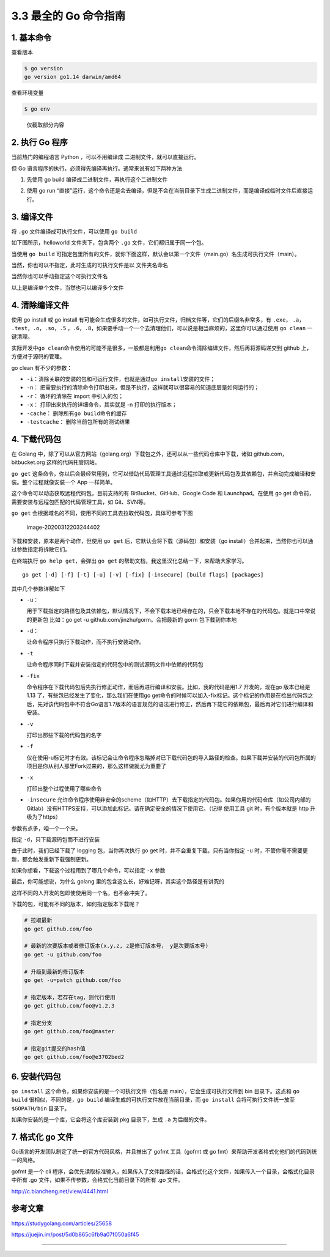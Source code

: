 3.3 最全的 Go 命令指南
======================

|image0|

1. 基本命令
-----------

查看版本

.. code:: shell

   $ go version
   go version go1.14 darwin/amd64

查看环境变量

.. code:: shell

   $ go env

.. figure:: http://image.python-online.cn/image-20200311221418584.png
   :alt: 仅截取部分内容

   仅截取部分内容

2. 执行 Go 程序
---------------

当前热门的编程语言 Python ，可以不用编译成 二进制文件，就可以直接运行。

但 Go 语言程序的执行，必须得先编译再执行。通常来说有如下两种方法

1. 先使用 go build 编译成二进制文件，再执行这个二进制文件

   |image1|

2. 使用 go run
   “直接”运行，这个命令还是会去编译，但是不会在当前目录下生成二进制文件，而是编译成临时文件后直接运行。

   |image2|

3. 编译文件
-----------

将 ``.go`` 文件编译成可执行文件，可以使用 ``go build``

如下图所示，helloworld 文件夹下，包含两个 ``.go``
文件，它们都归属于同一个包。

当使用 ``go build``
可指定包里所有的文件，就你下面这样，默认会以第一个文件（main.go）名生成可执行文件（main）。

|image3|

当然，你也可以不指定，此时生成的可执行文件是以 文件夹名命名

|image4|

当然你也可以手动指定这个可执行文件名

|image5|

以上是编译单个文件，当然也可以编译多个文件

4. 清除编译文件
---------------

使用 go install 或 go install
有可能会生成很多的文件，如可执行文件，归档文件等，它们的后缀名非常多，有
``.exe``\ ， ``.a``\ ， ``.test``\ ，\ ``.o``\ ，\ ``.so``\ ，\ ``.5``
，\ ``.6``\ ，\ ``.8``\ ，如果要手动一个一个去清理他们，可以说是相当麻烦的，这里你可以通过使用
``go clean`` 一键清理。

|image6|

实际开发中\ ``go clean``\ 命令使用的可能不是很多，一般都是利用\ ``go clean``\ 命令清除编译文件，然后再将源码递交到
github 上，方便对于源码的管理。

go clean 有不少的参数：

-  ``-i``\ ：清除关联的安装的包和可运行文件，也就是通过\ ``go install``\ 安装的文件；
-  ``-n``\ ：
   把需要执行的清除命令打印出来，但是不执行，这样就可以很容易的知道底层是如何运行的；
-  ``-r``\ ： 循环的清除在 import 中引入的包；
-  ``-x``\ ： 打印出来执行的详细命令，其实就是 -n 打印的执行版本；
-  ``-cache``\ ： 删除所有\ ``go build``\ 命令的缓存
-  ``-testcache``\ ： 删除当前包所有的测试结果

4. 下载代码包
-------------

在 Golang
中，除了可以从官方网站（golang.org）下载包之外，还可以从一些代码仓库中下载，诸如
github.com，bitbucket.org 这样的代码托管网站。

``go get``
这条命令，你以后会最经常用到，它可以借助代码管理工具通过远程拉取或更新代码包及其依赖包，并自动完成编译和安装。整个过程就像安装一个
App 一样简单。

这个命令可以动态获取远程代码包，目前支持的有 BitBucket、GitHub、Google
Code 和 Launchpad。在使用 go get
命令前，需要安装与远程包匹配的代码管理工具，如 Git、SVN等。

``go get`` 会根据域名的不同，使用不同的工具去拉取代码包，具体可参考下图

.. figure:: /Users/MING/Library/Application%20Support/typora-user-images/image-20200312203244402.png
   :alt: image-20200312203244402

   image-20200312203244402

下载和安装，原本是两个动作，但使用 ``go get``
后，它默认会将下载（源码包）和安装（go
install）合并起来，当然你也可以通过参数指定将拆散它们。

在终端执行 ``go help get``\ ，会弹出 ``go get``
的帮助文档，我这里汉化总结一下，来帮助大家学习。

::

   go get [-d] [-f] [-t] [-u] [-v] [-fix] [-insecure] [build flags] [packages]

其中几个参数详解如下

-  ``-u``\ ：

   用于下载指定的路径包及其依赖包，默认情况下，不会下载本地已经存在的，只会下载本地不存在的代码包。就是口中常说的更新包
   比如：go get -u github.com/jinzhu/gorm。会把最新的 gorm
   包下载到你本地

-  ``-d``\ ：

   让命令程序只执行下载动作，而不执行安装动作。

-  ``-t``

   让命令程序同时下载并安装指定的代码包中的测试源码文件中依赖的代码包

-  ``-fix``

   命令程序在下载代码包后先执行修正动作，而后再进行编译和安装。比如，我的代码是用1.7
   开发的，现在go 版本已经是1.13
   了，有些包已经发生了变化，那么我们在使用go
   get命令的时候可以加入-fix标记。这个标记的作用是在检出代码包之后，先对该代码包中不符合Go语言1.7版本的语言规范的语法进行修正，然后再下载它的依赖包，最后再对它们进行编译和安装。

-  ``-v``

   打印出那些下载的代码包的名字

-  ``-f``

   仅在使用-u标记时才有效。该标记会让命令程序忽略掉对已下载代码包的导入路径的检查。如果下载并安装的代码包所属的项目是你从别人那里Fork过来的，那么这样做就尤为重要了

-  ``-x``

   打印出整个过程使用了哪些命令

-  ``-insecure``
   允许命令程序使用非安全的scheme（如HTTP）去下载指定的代码包。如果你用的代码仓库（如公司内部的Gitlab）没有HTTPS支持，可以添加此标记。请在确定安全的情况下使用它。（记得
   使用工具 git 时，有个版本就是 http 升级为了https）

参数有点多，咱一个一个来。

指定 ``-d``\ ，只下载源码包而不进行安装

|image7|

由于此时，我们已经下载了 logging 包，当你再次执行 go get
时，并不会重复下载，只有当你指定 ``-u``
时，不管你需不需要更新，都会触发重新下载强制更新。

|image8|

如果你想看，下载这个过程用到了哪几个命令，可以指定 ``-x`` 参数

|image9|

最后，你可能想说，为什么 golang
里的包含这么长，好难记呀，其实这个路径是有讲究的

|image10|

这样不同的人开发的包即使使用同一个名，也不会冲突了。

下载的包，可能有不同的版本，如何指定版本下载呢？

.. code:: shell

   # 拉取最新
   go get github.com/foo

   # 最新的次要版本或者修订版本(x.y.z, z是修订版本号， y是次要版本号)
   go get -u github.com/foo

   # 升级到最新的修订版本
   go get -u=patch github.com/foo

   # 指定版本，若存在tag，则代行使用
   go get github.com/foo@v1.2.3

   # 指定分支
   go get github.com/foo@master

   # 指定git提交的hash值
   go get github.com/foo@e3702bed2

6. 安装代码包
-------------

``go install`` 这个命令，如果你安装的是一个可执行文件（包名是
main），它会生成可执行文件到 bin 目录下。这点和 ``go build``
很相似，不同的是，\ ``go build`` 编译生成的可执行文件放在当前目录，而
``go install`` 会将可执行文件统一放至 ``$GOPATH/bin`` 目录下。

|image11|

如果你安装的是一个库，它会将这个库安装到 pkg 目录下，生成 ``.a``
为后缀的文件。

|image12|

7. 格式化 go 文件
-----------------

Go语言的开发团队制定了统一的官方代码风格，并且推出了 gofmt 工具（gofmt
或 go fmt）来帮助开发者格式化他们的代码到统一的风格。

gofmt 是一个 cli
程序，会优先读取标准输入，如果传入了文件路径的话，会格式化这个文件，如果传入一个目录，会格式化目录中所有
.go 文件，如果不传参数，会格式化当前目录下的所有 .go 文件。

http://c.biancheng.net/view/4441.html

参考文章
--------

https://studygolang.com/articles/25658

https://juejin.im/post/5d0b865c6fb9a07f050a6f45

--------------

|image13|

.. |image0| image:: http://image.iswbm.com/20200607145423.png
.. |image1| image:: http://image.python-online.cn/image-20200313222620374.png
.. |image2| image:: http://image.python-online.cn/image-20200313222710998.png
.. |image3| image:: http://image.python-online.cn/image-20200312201759541.png
.. |image4| image:: http://image.python-online.cn/image-20200312202032363.png
.. |image5| image:: http://image.python-online.cn/image-20200312202520902.png
.. |image6| image:: http://image.python-online.cn/image-20200313224148510.png
.. |image7| image:: http://image.python-online.cn/image-20200312204335687.png
.. |image8| image:: http://image.python-online.cn/image-20200312204746007.png
.. |image9| image:: http://image.python-online.cn/image-20200312205001161.png
.. |image10| image:: http://image.python-online.cn/image-20200312210557326.png
.. |image11| image:: http://image.python-online.cn/image-20200312221011685.png
.. |image12| image:: http://image.python-online.cn/image-20200312221141028.png
.. |image13| image:: http://image.iswbm.com/20200607174235.png


